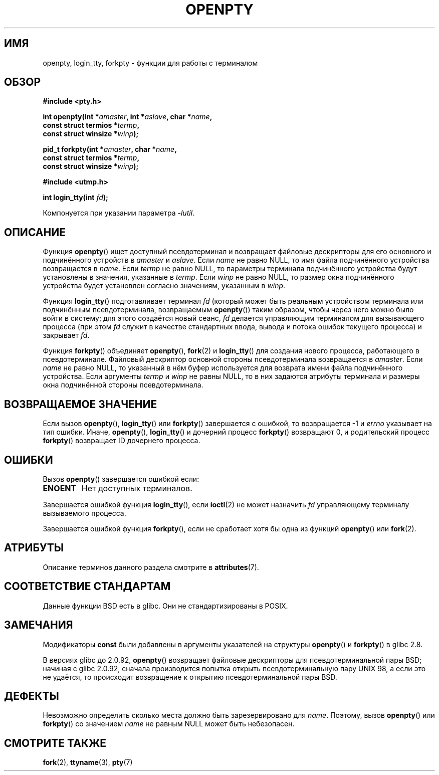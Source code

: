 .\" -*- mode: troff; coding: UTF-8 -*-
.\" Copyright (c) OpenBSD Group
.\" All rights reserved.
.\"
.\" %%%LICENSE_START(BSD_3_CLAUSE_UCB)
.\" Redistribution and use in source and binary forms, with or without
.\" modification, are permitted provided that the following conditions
.\" are met:
.\" 1. Redistributions of source code must retain the above copyright
.\"    notice, this list of conditions and the following disclaimer.
.\" 2. Redistributions in binary form must reproduce the above copyright
.\"    notice, this list of conditions and the following disclaimer in the
.\"    documentation and/or other materials provided with the distribution.
.\" 3. Neither the name of the University nor the names of its contributors
.\"    may be used to endorse or promote products derived from this software
.\"    without specific prior written permission.
.\"
.\" THIS SOFTWARE IS PROVIDED BY THE REGENTS AND CONTRIBUTORS ``AS IS'' AND
.\" ANY EXPRESS OR IMPLIED WARRANTIES, INCLUDING, BUT NOT LIMITED TO, THE
.\" IMPLIED WARRANTIES OF MERCHANTABILITY AND FITNESS FOR A PARTICULAR PURPOSE
.\" ARE DISCLAIMED.  IN NO EVENT SHALL THE REGENTS OR CONTRIBUTORS BE LIABLE
.\" FOR ANY DIRECT, INDIRECT, INCIDENTAL, SPECIAL, EXEMPLARY, OR CONSEQUENTIAL
.\" DAMAGES (INCLUDING, BUT NOT LIMITED TO, PROCUREMENT OF SUBSTITUTE GOODS
.\" OR SERVICES; LOSS OF USE, DATA, OR PROFITS; OR BUSINESS INTERRUPTION)
.\" HOWEVER CAUSED AND ON ANY THEORY OF LIABILITY, WHETHER IN CONTRACT, STRICT
.\" LIABILITY, OR TORT (INCLUDING NEGLIGENCE OR OTHERWISE) ARISING IN ANY WAY
.\" OUT OF THE USE OF THIS SOFTWARE, EVEN IF ADVISED OF THE POSSIBILITY OF
.\" SUCH DAMAGE.
.\" %%%LICENSE_END
.\"
.\" Converted into a manpage again by Martin Schulze <joey@infodrom.org>
.\"
.\" Added -lutil remark, 030718
.\"
.\"*******************************************************************
.\"
.\" This file was generated with po4a. Translate the source file.
.\"
.\"*******************************************************************
.TH OPENPTY 3 2017\-09\-15 GNU "Руководство программиста Linux"
.SH ИМЯ
openpty, login_tty, forkpty \- функции для работы с терминалом
.SH ОБЗОР
.nf
\fB#include <pty.h>\fP
.PP
\fBint openpty(int *\fP\fIamaster\fP\fB, int *\fP\fIaslave\fP\fB, char *\fP\fIname\fP\fB,\fP
\fB            const struct termios *\fP\fItermp\fP\fB,\fP
\fB            const struct winsize *\fP\fIwinp\fP\fB);\fP
.PP
\fBpid_t forkpty(int *\fP\fIamaster\fP\fB, char *\fP\fIname\fP\fB,\fP
\fB              const struct termios *\fP\fItermp\fP\fB,\fP
\fB              const struct winsize *\fP\fIwinp\fP\fB);\fP

\fB#include <utmp.h>\fP
.PP
\fBint login_tty(int \fP\fIfd\fP\fB);\fP
.PP
Компонуется при указании параметра \fI\-lutil\fP.
.fi
.SH ОПИСАНИЕ
Функция \fBopenpty\fP() ищет доступный псевдотерминал и возвращает файловые
дескрипторы для его основного и подчинённого устройств в \fIamaster\fP и
\fIaslave\fP. Если \fIname\fP не равно NULL, то имя файла подчинённого устройства
возвращается в \fIname\fP. Если \fItermp\fP не равно NULL, то параметры терминала
подчинённого устройства будут установлены в значения, указанные в
\fItermp\fP. Если \fIwinp\fP не равно NULL, то размер окна подчинённого устройства
будет установлен согласно значениям, указанным в \fIwinp\fP.
.PP
Функция \fBlogin_tty\fP() подготавливает терминал \fIfd\fP (который может быть
реальным устройством терминала или подчинённым псевдотерминала, возвращаемым
\fBopenpty\fP()) таким образом, чтобы через него можно было войти в систему;
для этого создаётся новый сеанс, \fIfd\fP делается управляющим терминалом для
вызывающего процесса (при этом \fIfd\fP служит в качестве стандартных ввода,
вывода и потока ошибок текущего процесса) и закрывает \fIfd\fP.
.PP
Функция \fBforkpty\fP() объединяет \fBopenpty\fP(), \fBfork\fP(2) и \fBlogin_tty\fP()
для создания нового процесса, работающего в псевдотерминале. Файловый
дескриптор основной стороны псевдотерминала возвращается в \fIamaster\fP. Если
\fIname\fP не равно NULL, то указанный в нём буфер используется для возврата
имени файла подчинённого устройства. Если аргументы \fItermp\fP и \fIwinp\fP не
равны NULL, то в них задаются атрибуты терминала и размеры окна подчинённой
стороны псевдотерминала.
.SH "ВОЗВРАЩАЕМОЕ ЗНАЧЕНИЕ"
Если вызов \fBopenpty\fP(), \fBlogin_tty\fP() или \fBforkpty\fP() завершается с
ошибкой, то возвращается \-1 и \fIerrno\fP указывает на тип ошибки. Иначе,
\fBopenpty\fP(), \fBlogin_tty\fP() и дочерний процесс \fBforkpty\fP() возвращают 0, и
родительский процесс \fBforkpty\fP() возвращает ID дочернего процесса.
.SH ОШИБКИ
Вызов \fBopenpty\fP() завершается ошибкой если:
.TP 
\fBENOENT\fP
Нет доступных терминалов.
.PP
Завершается ошибкой функция \fBlogin_tty\fP(), если \fBioctl\fP(2) не может
назначить \fIfd\fP управляющему терминалу вызываемого процесса.
.PP
Завершается ошибкой функция \fBforkpty\fP(), если не сработает хотя бы одна из
функций \fBopenpty\fP() или \fBfork\fP(2).
.SH АТРИБУТЫ
Описание терминов данного раздела смотрите в \fBattributes\fP(7).
.TS
allbox;
lbw20 lb lb
l l l.
Интерфейс	Атрибут	Значение
T{
\fBforkpty\fP(),
\fBopenpty\fP()
T}	Безвредность в нитях	MT\-Safe locale
T{
\fBlogin_tty\fP()
T}	Безвредность в нитях	MT\-Unsafe race:ttyname
.TE
.sp 1
.SH "СООТВЕТСТВИЕ СТАНДАРТАМ"
Данные функции BSD есть в glibc. Они не стандартизированы в POSIX.
.SH ЗАМЕЧАНИЯ
Модификаторы \fBconst\fP были добавлены в аргументы указателей на структуры
\fBopenpty\fP() и \fBforkpty\fP() в glibc 2.8.
.PP
В версиях glibc до 2.0.92, \fBopenpty\fP() возвращает файловые дескрипторы для
псевдотерминальной пары BSD; начиная с glibc 2.0.92, сначала производится
попытка открыть псевдотерминальную пару UNIX 98, а если это не удаётся, то
происходит возвращение к открытию псевдотерминальной пары BSD.
.SH ДЕФЕКТЫ
Невозможно определить сколько места должно быть зарезервировано для
\fIname\fP. Поэтому, вызов \fBopenpty\fP() или \fBforkpty\fP() со значением \fIname\fP
не равным NULL может быть небезопасен.
.SH "СМОТРИТЕ ТАКЖЕ"
\fBfork\fP(2), \fBttyname\fP(3), \fBpty\fP(7)
